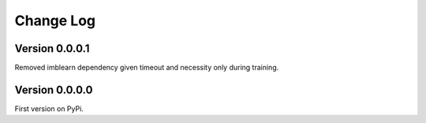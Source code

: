 ==========
Change Log
==========

Version 0.0.0.1
===============
Removed imblearn dependency given timeout and necessity only during training. 


Version 0.0.0.0
===============
First version on PyPi. 

